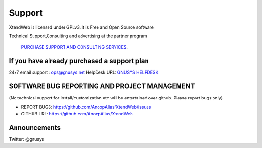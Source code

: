 Support
========

XtendWeb is licensed under GPLv3. It is Free and Open Source software


Technical Support,Consulting and advertising at the partner program

 `PURCHASE SUPPORT AND CONSULTING SERVICES <https://support.gnusys.net/order.php>`_.


If you have already purchased a support plan
-----------------------------------------------

24x7 email support : ops@gnusys.net
HelpDesk URL: `GNUSYS HELPDESK <https://support.gnusys.net/index.php?fuse=support&controller=ticket&view=submitticket>`_


SOFTWARE BUG REPORTING AND PROJECT MANAGEMENT
--------------------------------------
(No technical support for install/customization etc will be entertained over github. Please report bugs only)

* REPORT BUGS: `https://github.com/AnoopAlias/XtendWeb/issues <https://github.com/AnoopAlias/XtendWeb/issues>`_
* GITHUB URL: `https://github.com/AnoopAlias/XtendWeb <https://github.com/AnoopAlias/XtendWeb>`_

Announcements
--------------
Twitter: @gnusys
